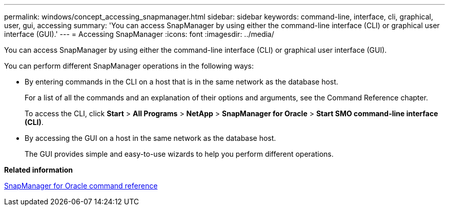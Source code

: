 ---
permalink: windows/concept_accessing_snapmanager.html
sidebar: sidebar
keywords: command-line, interface, cli, graphical, user, gui, accessing
summary: 'You can access SnapManager by using either the command-line interface (CLI) or graphical user interface (GUI).'
---
= Accessing SnapManager
:icons: font
:imagesdir: ../media/

[.lead]
You can access SnapManager by using either the command-line interface (CLI) or graphical user interface (GUI).

You can perform different SnapManager operations in the following ways:

* By entering commands in the CLI on a host that is in the same network as the database host.
+
For a list of all the commands and an explanation of their options and arguments, see the Command Reference chapter.
+
To access the CLI, click *Start* > *All Programs* > *NetApp* > *SnapManager for Oracle* > *Start SMO command-line interface (CLI)*.

* By accessing the GUI on a host in the same network as the database host.
+
The GUI provides simple and easy-to-use wizards to help you perform different operations.

*Related information*

xref:concept_snapmanager_for_oraclefor_sap_command_reference.adoc[SnapManager for Oracle command reference]
